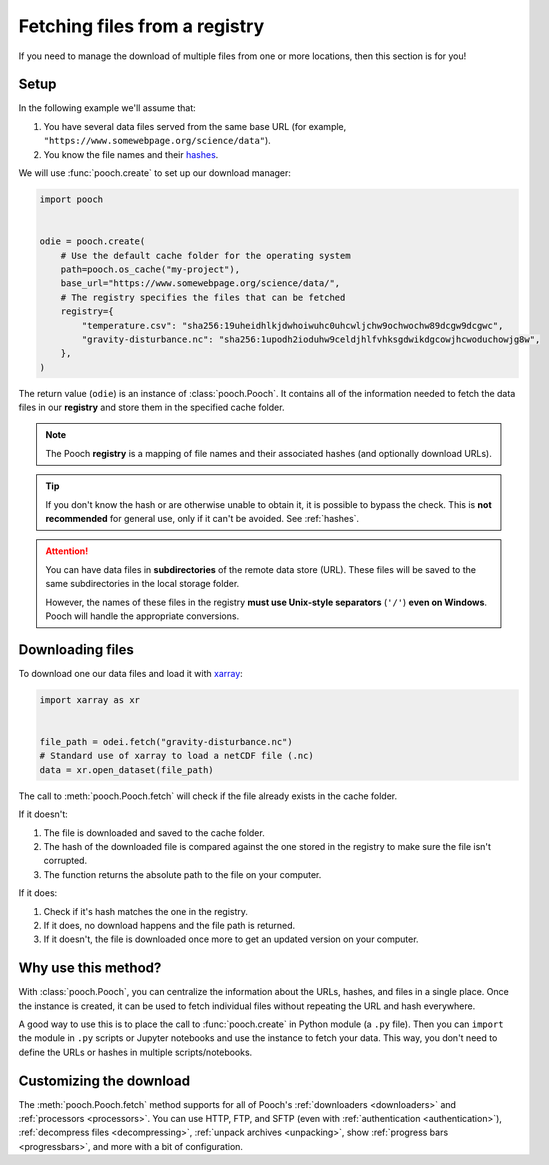 .. _beginner:

Fetching files from a registry
==============================

If you need to manage the download of multiple files from one or more
locations, then this section is for you!

Setup
-----

In the following example we'll assume that:

1. You have several data files served from the same base URL (for example,
   ``"https://www.somewebpage.org/science/data"``).
2. You know the file names and their
   `hashes <https://en.wikipedia.org/wiki/Cryptographic_hash_function>`__.

We will use :func:`pooch.create` to set up our download manager:

.. code:: python

    import pooch


    odie = pooch.create(
        # Use the default cache folder for the operating system
        path=pooch.os_cache("my-project"),
        base_url="https://www.somewebpage.org/science/data/",
        # The registry specifies the files that can be fetched
        registry={
            "temperature.csv": "sha256:19uheidhlkjdwhoiwuhc0uhcwljchw9ochwochw89dcgw9dcgwc",
            "gravity-disturbance.nc": "sha256:1upodh2ioduhw9celdjhlfvhksgdwikdgcowjhcwoduchowjg8w",
        },
    )

The return value (``odie``) is an instance of :class:`pooch.Pooch`.
It contains all of the information needed to fetch the data files in our
**registry** and store them in the specified cache folder.

.. note::

    The Pooch **registry** is a mapping of file names and their associated
    hashes (and optionally download URLs).

.. tip::

    If you don't know the hash or are otherwise unable to obtain it, it is
    possible to bypass the check. This is **not recommended** for general use,
    only if it can't be avoided. See :ref:`hashes`.


.. attention::

    You can have data files in **subdirectories** of the remote data store
    (URL).
    These files will be saved to the same subdirectories in the local storage
    folder.

    However, the names of these files in the registry **must use Unix-style
    separators** (``'/'``) **even on Windows**.
    Pooch will handle the appropriate conversions.


Downloading files
-----------------

To download one our data files and load it with `xarray
<http://xarray.pydata.org/>`__:

.. code:: python

    import xarray as xr


    file_path = odei.fetch("gravity-disturbance.nc")
    # Standard use of xarray to load a netCDF file (.nc)
    data = xr.open_dataset(file_path)

The call to :meth:`pooch.Pooch.fetch`  will check if the file already exists in
the cache folder.

If it doesn't:

1. The file is downloaded and saved to the cache folder.
2. The hash of the downloaded file is compared against the one stored in the
   registry to make sure the file isn't corrupted.
3. The function returns the absolute path to the file on your computer.

If it does:

1. Check if it's hash matches the one in the registry.
2. If it does, no download happens and the file path is returned.
3. If it doesn't, the file is downloaded once more to get an updated version on
   your computer.

Why use this method?
--------------------

With :class:`pooch.Pooch`, you can centralize the information about the URLs,
hashes, and files in a single place.
Once the instance is created, it can be used to fetch individual files without
repeating the URL and hash everywhere.

A good way to use this is to place the call to :func:`pooch.create` in Python
module (a ``.py`` file).
Then you can ``import`` the module in ``.py`` scripts or Jupyter notebooks and
use the instance to fetch your data.
This way, you don't need to define the URLs or hashes in multiple
scripts/notebooks.

Customizing the download
------------------------

The :meth:`pooch.Pooch.fetch` method supports for all of Pooch's
:ref:`downloaders <downloaders>` and :ref:`processors <processors>`.
You can use HTTP, FTP, and SFTP
(even with :ref:`authentication <authentication>`),
:ref:`decompress files <decompressing>`,
:ref:`unpack archives <unpacking>`,
show :ref:`progress bars <progressbars>`, and more with a bit of configuration.
